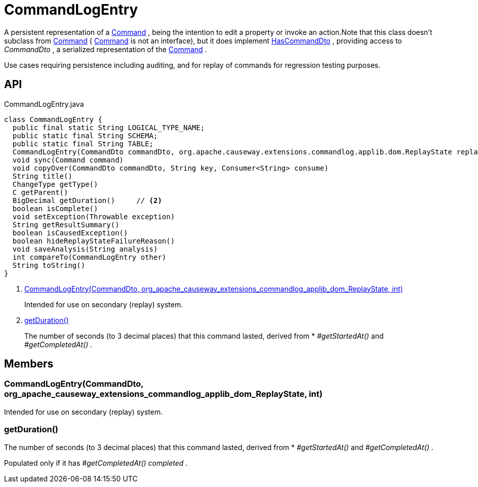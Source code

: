 = CommandLogEntry
:Notice: Licensed to the Apache Software Foundation (ASF) under one or more contributor license agreements. See the NOTICE file distributed with this work for additional information regarding copyright ownership. The ASF licenses this file to you under the Apache License, Version 2.0 (the "License"); you may not use this file except in compliance with the License. You may obtain a copy of the License at. http://www.apache.org/licenses/LICENSE-2.0 . Unless required by applicable law or agreed to in writing, software distributed under the License is distributed on an "AS IS" BASIS, WITHOUT WARRANTIES OR  CONDITIONS OF ANY KIND, either express or implied. See the License for the specific language governing permissions and limitations under the License.

A persistent representation of a xref:refguide:applib:index/services/command/Command.adoc[Command] , being the intention to edit a property or invoke an action.Note that this class doesn't subclass from xref:refguide:applib:index/services/command/Command.adoc[Command] ( xref:refguide:applib:index/services/command/Command.adoc[Command] is not an interface), but it does implement xref:refguide:applib:index/services/commanddto/HasCommandDto.adoc[HasCommandDto] , providing access to _CommandDto_ , a serialized representation of the xref:refguide:applib:index/services/command/Command.adoc[Command] .

Use cases requiring persistence including auditing, and for replay of commands for regression testing purposes.

== API

[source,java]
.CommandLogEntry.java
----
class CommandLogEntry {
  public final static String LOGICAL_TYPE_NAME;
  public static final String SCHEMA;
  public static final String TABLE;
  CommandLogEntry(CommandDto commandDto, org.apache.causeway.extensions.commandlog.applib.dom.ReplayState replayState, int targetIndex)     // <.>
  void sync(Command command)
  void copyOver(CommandDto commandDto, String key, Consumer<String> consume)
  String title()
  ChangeType getType()
  C getParent()
  BigDecimal getDuration()     // <.>
  boolean isComplete()
  void setException(Throwable exception)
  String getResultSummary()
  boolean isCausedException()
  boolean hideReplayStateFailureReason()
  void saveAnalysis(String analysis)
  int compareTo(CommandLogEntry other)
  String toString()
}
----

<.> xref:#CommandLogEntry_CommandDto_org_apache_causeway_extensions_commandlog_applib_dom_ReplayState_int[CommandLogEntry(CommandDto, org_apache_causeway_extensions_commandlog_applib_dom_ReplayState, int)]
+
--
Intended for use on secondary (replay) system.
--
<.> xref:#getDuration_[getDuration()]
+
--
The number of seconds (to 3 decimal places) that this command lasted, derived from * _#getStartedAt()_ and _#getCompletedAt()_ .
--

== Members

[#CommandLogEntry_CommandDto_org_apache_causeway_extensions_commandlog_applib_dom_ReplayState_int]
=== CommandLogEntry(CommandDto, org_apache_causeway_extensions_commandlog_applib_dom_ReplayState, int)

Intended for use on secondary (replay) system.

[#getDuration_]
=== getDuration()

The number of seconds (to 3 decimal places) that this command lasted, derived from * _#getStartedAt()_ and _#getCompletedAt()_ .

Populated only if it has _#getCompletedAt() completed_ .
